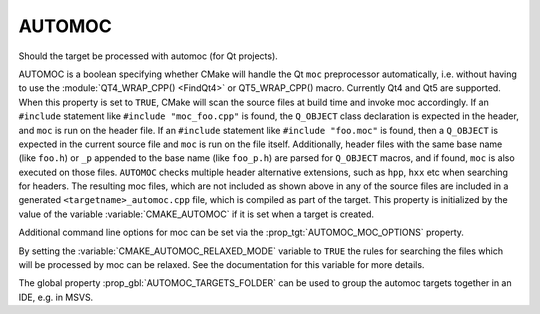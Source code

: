 AUTOMOC
-------

Should the target be processed with automoc (for Qt projects).

AUTOMOC is a boolean specifying whether CMake will handle the Qt ``moc``
preprocessor automatically, i.e.  without having to use the
:module:`QT4_WRAP_CPP() <FindQt4>` or QT5_WRAP_CPP() macro.  Currently Qt4 and Qt5 are
supported.  When this property is set to ``TRUE``, CMake will scan the
source files at build time and invoke moc accordingly.  If an ``#include``
statement like ``#include "moc_foo.cpp"`` is found, the ``Q_OBJECT`` class
declaration is expected in the header, and ``moc`` is run on the header
file.  If an ``#include`` statement like ``#include "foo.moc"`` is found, then
a ``Q_OBJECT`` is expected in the current source file and ``moc`` is run on
the file itself.  Additionally, header files with the same base name (like
``foo.h``) or ``_p`` appended to the base name (like ``foo_p.h``) are parsed
for ``Q_OBJECT`` macros, and if found, ``moc`` is also executed on those files.
``AUTOMOC`` checks multiple header alternative extensions, such as
``hpp``, ``hxx`` etc when searching for headers.
The resulting moc files, which are not included as shown above in any
of the source files are included in a generated
``<targetname>_automoc.cpp`` file, which is compiled as part of the
target.  This property is initialized by the value of the variable
:variable:`CMAKE_AUTOMOC` if it is set when a target is created.

Additional command line options for moc can be set via the
:prop_tgt:`AUTOMOC_MOC_OPTIONS` property.

By setting the :variable:`CMAKE_AUTOMOC_RELAXED_MODE` variable to ``TRUE`` the
rules for searching the files which will be processed by moc can be relaxed.
See the documentation for this variable for more details.

The global property :prop_gbl:`AUTOMOC_TARGETS_FOLDER` can be used to group the
automoc targets together in an IDE, e.g.  in MSVS.

